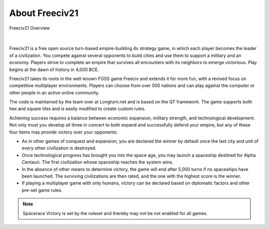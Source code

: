 .. SPDX-License-Identifier: GPL-3.0-or-later
.. SPDX-FileCopyrightText: Freeciv21 and Freeciv Contributors
.. SPDX-FileCopyrightText: James Robertson <jwrober@gmail.com>
.. SPDX-FileCopyrightText: Louis Moureaux <m_louis30@yahoo.com>

.. Custom Interpretive Text Roles for longturn.net/Freeciv21
.. role:: unit
.. role:: improvement
.. role:: wonder
.. role:: advance

About Freeciv21
***************

.. _Freeciv21 Overview:
.. figure:: ../../dist/freeciv21-screenshot.png
  :width: 800px
  :align: center
  :alt: Freeciv21 Overview
  :figclass: align-center

  Freeciv21 Overview


|

.. The top level description is also in README.md, freeciv21-server.rst, the 4 metainfo files, and snapcraft.yaml.

Freeciv21 is a free open source turn-based empire-building 4x strategy game, in which each player becomes the
leader of a civilization. You compete against several opponents to build cities and use them to support a
military and an economy. Players strive to complete an empire that survives all encounters with its neighbors
to emerge victorious. Play begins at the dawn of history in 4,000 BCE.

Freeciv21 takes its roots in the well-known FOSS game Freeciv and extends it for more fun, with a revived
focus on competitive multiplayer environments. Players can choose from over 500 nations and can play against
the computer or other people in an active online community.

The code is maintained by the team over at Longturn.net and is based on the QT framework. The game supports
both hex and square tiles and is easily modified to create custom rules.

Achieving success requires a balance between economic expansion, military strength, and technological
development. Not only must you develop all three in concert to both expand and successfully defend your
empire, but any of these four items may provide victory over your opponents:

* As in other games of conquest and expansion, you are declared the winner by default once the last city and
  unit of every other civilization is destroyed.
* Once technological progress has brought you into the space age, you may launch a spaceship destined for
  Alpha Centauri. The first civilization whose spaceship reaches the system wins.
* In the absence of other means to determine victory, the game will end after 5,000 turns if no spaceships
  have been launched. The surviving civilizations are then rated, and the one with the highest score is
  the winner.
* If playing a multiplayer game with only humans, victory can be declared based on diplomatic factors and
  other pre-set game rules.

.. note:: Spacerace Victory is set by the ruleset and thereby may not be not enabled for all games.
